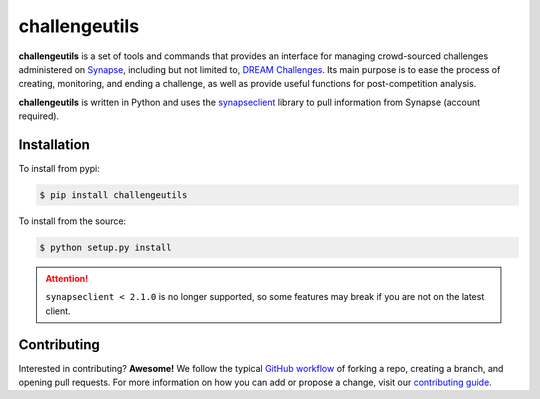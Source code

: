 **************
challengeutils
**************

.. image:: https://img.shields.io/docker/automated/sagebionetworks/challengeutils?logo=docker&logoColor=white&label=build
    :target: https://hub.docker.com/r/sagebionetworks/challengeutils/
    :alt: Docker build automation

.. image:: https://img.shields.io/pypi/v/challengeutils?logo=python&logoColor=white
    :target: https://pypi.python.org/pypi/challengeutils
    :alt: PyPI version

.. image:: https://img.shields.io/travis/Sage-Bionetworks/challengeutils?logo=travis-ci&logoColor=white
    :target: https://travis-ci.org/Sage-Bionetworks/challengeutils
    :alt: Build status

.. image:: https://img.shields.io/github/stars/Sage-Bionetworks/challengeutils?style=social
    :target: https://github.com/Sage-Bionetworks/challengeutils
    :alt: GitHub stars

**challengeutils** is a set of tools and commands that provides an interface
for  managing crowd-sourced challenges administered on Synapse_, including but
not limited to, `DREAM Challenges`_. Its main purpose is to ease the process
of creating, monitoring, and ending a challenge, as well as provide useful
functions for post-competition analysis.

.. image:: static/challenge.png
    :alt: Sample challenge page on Synapse

**challengeutils** is written in Python and uses the synapseclient_ library to
pull information from Synapse (account required).

.. _Synapse: https://www.synapse.org/
.. _DREAM Challenges: http://dreamchallenges.org/
.. _synapseclient: https://python-docs.synapse.org/build/html/index.html

Installation
============
To install from pypi:

.. code:: console

    $ pip install challengeutils

To install from the source:

.. code:: console

    $ python setup.py install

.. Attention:: 

    ``synapseclient < 2.1.0`` is no longer supported, so some features may
    break if you are not on the latest client.

Contributing
============
Interested in contributing? **Awesome!** We follow the typical `GitHub workflow`_
of forking a repo, creating a branch, and opening pull requests. For more
information on how you can add or propose a change, visit our `contributing guide`_.

.. _Github workflow: https://guides.github.com/introduction/flow/
.. _contributing guide: https://github.com/Sage-Bionetworks/challengeutils/blob/master/CONTRIBUTING.md